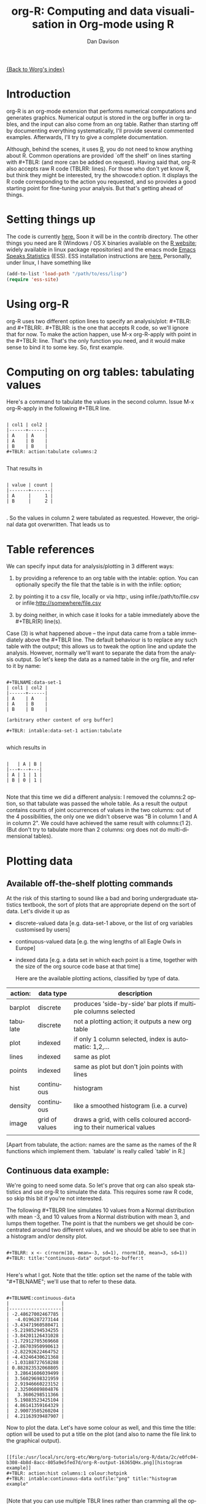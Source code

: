 #+OPTIONS:    H:3 num:nil toc:t \n:nil @:t ::t |:t ^:t -:t f:t *:t TeX:t LaTeX:t skip:nil d:(HIDE) tags:not-in-toc
#+STARTUP:    align fold nodlcheck hidestars oddeven lognotestate
#+SEQ_TODO:   TODO(t) INPROGRESS(i) WAITING(w@) | DONE(d) CANCELED(c@)
#+TAGS:       Write(w) Update(u) Fix(f) Check(c)
#+TITLE:      org-R: Computing and data visualisation in Org-mode using R
#+AUTHOR:     Dan Davison
#+EMAIL:      davison@stats.ox.ac.uk
#+LANGUAGE:   en
#+PRIORITIES: A C B
#+CATEGORY:   worg-tutorial

# #+INFOJS_OPT: view:overview

[[file:../index.org][{Back to Worg's index}]]

* Introduction
  org-R is an org-mode extension that performs numerical
  computations and generates graphics. Numerical output is stored in
  the org buffer in org tables, and the input can also come from an
  org table. Rather than starting off by documenting everything
  systematically, I'll provide several commented examples. Afterwards,
  I'll try to give a complete documentation.

 Although, behind the scenes, it uses [[http:www.r-project.org][R]], you do not need to know
  anything about R. Common operations are provided `off the shelf' on
  lines starting with #+TBLR: (and more can be added on
  request). Having said that, org-R also accepts raw R code
  (TBLRR: lines). For those who don't yet know R, but think they might
  be interested, try the showcode:t option. It displays the R code
  corresponding to the action you requested, and so provides a good
  starting point for fine-tuning your analysis. But that's getting
  ahead of things.

* Setting things up
  The code is currently [[http://www.stats.ox.ac.uk/~davison/software/org-R/org-tblR.el][here.]] Soon it will be in the contrib
  directory. The other things you need are R (Windows / OS X binaries
  available on the [[http:www.r-project.org][R website]]; widely available in linux package
  repositories) and the emacs mode [[http://ess.r-project.org/][Emacs Speaks Statistics]] (ESS). ESS
  installation instructions are [[http://ess.r-project.org/Manual/readme.html#Installation][here.]]  Personally, under linux, I have
  something like
#+BEGIN_SRC emacs-lisp
(add-to-list 'load-path "/path/to/ess/lisp")
(require 'ess-site)
#+END_SRC

* Using org-R
  org-R uses two different option lines to specify an
  analysis/plot: #+TBLR: and #+TBLRR:. #+TBLRR: is the one that
  accepts R code, so we'll ignore that for now. To make the action
  happen, use M-x org-R-apply with point in the #+TBLR:
  line. That's the only function you need, and it would make sense to
  bind it to some key. So, first example.

* Computing on org tables: tabulating values
   Here's a command to tabulate the values in the second column. Issue
   M-x org-R-apply in the following #+TBLR line.

#+begin_example

| col1 | col2 |
|------+------|
| A    | A    |
| A    | B    |
| B    | B    |
#+TBLR: action:tabulate columns:2

#+end_example

  That results in

#+begin_example

| value | count |
|-------+-------|
| A     |     1 |
| B     |     2 |

#+end_example

  . So the values in column 2 were tabulated as requested. However,
  the original data got overwritten. That leads us to

* Table references
   
   We can specify input data for analysis/plotting in 3 different
   ways:
   
   1. by providing a reference to an org table with the intable:
      option. You can optionally specify the file that the table is in
      with the infile: option;

   2. by pointing it to a csv file, locally or via http:, using
     infile:/path/to/file.csv or infile:http://somewhere/file.csv

   3. by doing neither, in which case it looks for a table immediately
     above the #+TBLR(R) line(s).

Case (3) is what happened above -- the input data came from a table
immediately above the #+TBLR line. The default behaviour is to replace
any such table with the output; this allows us to tweak the option
line and update the analysis. However, normally we'll want to separate
the data from the analysis output. So let's keep the data as a named
table in the org file, and refer to it by name:

#+begin_example

#+TBLNAME:data-set-1
| col1 | col2 |
|------+------|
| A    | A    |
| A    | B    |
| B    | B    |

[arbitrary other content of org buffer]

#+TBLR: intable:data-set-1 action:tabulate

#+end_example

which results in

#+begin_example

|   | A | B |
|---+---+---|
| A | 1 | 1 |
| B | 0 | 1 |

#+end_example

Note that this time we did a different analysis: I removed the
columns:2 option, so that tabulate was passed the whole table. As a
result the output contains counts of joint occurrences of values in
the two columns: out of the 4 possibilities, the only one we didn't
observe was "B in column 1 and A in column 2". We could have achieved
the same result with columns:(1 2). (But don't try to tabulate more
than 2 columns: org does not do multi-dimensional tables).

* Plotting data
** Available off-the-shelf plotting commands
  At the risk of this starting to sound like a bad and boring
  undergraduate statistics textbook, the sort of plots that are
  appropriate depend on the sort of data. Let's divide it up as

 - discrete-valued data
    [e.g. data-set-1 above, or the list of org variables customised by users]
 - continuous-valued data
   [e.g. the wing lengths of all Eagle Owls in Europe]
 - indexed data 
   [e.g. a data set in which each point is a time,
    together with the size of the org source code base at that time]

    Here are the available plotting actions, classified by type of data.

| action:  | data type      | description                                                           |
|----------+----------------+-----------------------------------------------------------------------|
| barplot  | discrete       | produces 'side-by-side' bar plots if multiple columns selected        |
| tabulate | discrete       | not a plotting action; it outputs a new org table                     |
|----------+----------------+-----------------------------------------------------------------------|
| plot     | indexed        | if only 1 column selected, index is automatic: 1,2,...                |
| lines    | indexed        | same as plot                                                          |
| points   | indexed        | same as plot but don't join points with lines                         |
|----------+----------------+-----------------------------------------------------------------------|
| hist     | continuous     | histogram                                                             |
| density  | continuous     | like a smoothed histogram (i.e. a curve)                              |
|----------+----------------+-----------------------------------------------------------------------|
| image    | grid of values | draws a grid, with cells coloured according to their numerical values |
|          |                |                                                                       |

[Apart from tabulate, the action: names are the same as the names of
the R functions which implement them. `tabulate' is really called
`table' in R.]

** Continuous data example:
    :PROPERTIES:
    :ID:       2ce0fc04-b308-4b8d-8acc-805a9e5fed7d
    :END:
    We're going to need some data. So let's prove that org can also
    speak statistics and use org-R to simulate the data. This
    requires some raw R code, so skip this bit if you're not
    interested.

    The following #+TBLRR line simulates 10 values from a Normal
    distribution with mean -3, and 10 values from a Normal
    distribution with mean 3, and lumps them together. The point is that
    the numbers we get should be concentrated around two different
    values, and we should be able to see that in a histogram and/or
    density plot.

#+begin_example

#+TBLRR: x <- c(rnorm(10, mean=-3, sd=1), rnorm(10, mean=3, sd=1))
#+TBLR: title:"continuous-data" output-to-buffer:t

#+end_example

Here's what I got.  Note that the title: option set the name of the
table with "#+TBLNAME"; we'll use that to refer to these data.

#+begin_example

#+TBLNAME:continuous-data
|                   |
|-------------------|
| -2.48627002467785 |
|  -4.0196287273144 |
| -3.43471960580471 |
| -5.21985294534255 |
| -3.84201126431028 |
| -1.72912705369668 |
| -2.86703950990613 |
| -2.82292622464752 |
| -4.43246430621368 |
| -1.03188727658288 |
| 0.882823532068805 |
|  3.28641606039499 |
|  3.56029698321959 |
|  2.91946660223152 |
|  2.32506089804876 |
|   3.3606298511366 |
|  5.19883523425104 |
|  4.86141359164329 |
|  2.90073505260204 |
|  4.21163939487907 |
#+end_example    

Now to plot the data. Let's have some colour as well, and this time
the title: option will be used to put a title on the plot (and also to
name the file link to the graphical output).


#+begin_example

[[file:/usr/local/src/org-etc/Worg/org-tutorials/org-R/data/2c/e0fc04-b308-4b8d-8acc-805a9e5fed7d/org-R-output-16365QHx.png][histogram example]]
#+TBLR: action:hist columns:1 colour:hotpink 
#+TBLR: intable:continuous-data outfile:"png" title:"histogram example"

#+end_example
[[file:../../images/org-R/histogram-example.png]]

[Note that you can use multiple TBLR lines rather than cramming all
the options on to one line.]

An alternative would be to produce a density plot. We don't have
enough data points to justify that here, but we'll do it anyway just
to show the sort of plots that are produced. This time we'll specify
the output file for the png image using the output: option. (For the
histogram we used output:"png". That's a special case; it doesn't
create a file called "png" but instead uses org-attach to store the
output in the org-attach dir for this entry. Same thing for the other
available output image formats: "jpg", "jpeg", "pdf", "ps", "bmp",
"tiff")

#+begin_example

[[file:density.png][density plot example]]
#+TBLR: action:density columns:1 colour:tomato4
#+TBLR: intable:continuous-data outfile:"density.png" title:"density plot example"

#+end_example
[[file:../../images/org-R/density.png]]

** Disrete data example: the configuration variables survey

The raw data, as collected by Manish, is in a table called
org-variables-table, in a file called variable-popcon.org. We use the
file: option to specify the org file containing the data, and the
table: option to specify the name of the table within that file. [An
alternative be to give the entry containing the table a unique id with
org-id-get-create, refer to it with table:<uid>, and rely on the
org-id mechanism to find it.].

Now we tabulate the data. (We're not currently taking the sensible
step that Manish did of checking whether the variables were given
values different from their default).

 Rather than cluttering up this org file with all the count data,
we'll store them in a separate org file:

#+begin_example

[[file:org-variables-counts.org][org-variables-counts]]
#+TBLR: action:tabulate columns:2 sort:t
#+TBLR: infile:"variable-popcon.org" intable:"org-variables-table"
#+TBLR: outfile:"org-variables-counts.org" title:"org-variables-counts"

#+end_example
[[file:org-variables-counts.org]]

We can see the top few rows of the table by using action:head

#+begin_example

| rownames(x) | value                       | count |
|-------------+-----------------------------+-------|
|           1 | org-agenda-files            |    22 |
|           2 | org-agenda-start-on-weekday |    22 |
|           3 | org-log-done                |    22 |
|           4 | org-todo-keywords           |    22 |
|           5 | org-agenda-include-diary    |    19 |
|           6 | org-hide-leading-stars      |    19 |
#+TBLR: action:head
#+TBLR: infile:"org-variables-counts.org" intable:"org-variables-counts" output-to-buffer:t

#+end_example


Here's a histogram of the counts. As we've seen, few variables have
been customised by many users.

#+begin_example


[[file:org-variables-hist.png][org-variables-hist]]
#+TBLR: action:hist rownames:t columns:1
#+TBLR: infile:"org-variables-counts.org" intable:"org-variables-counts"
#+TBLR: outfile:"org-variables-hist.png" title:"org-variables-hist"

#+end_example
[[file:../../images/org-R/org-variables-hist.png]]
    
*** Something more complicated: clustering org variables, and org users

     OK, let's make a bit more use of R's capabilities. We can use the
     org-variables data set to define distances between pairs of org
     users (how similar their customisations are), and distances
     between pairs of org variables (the extent to which people who
     customise one of them customise the other). Then we can use those
     distance matrices to cluster org users, and org variables.

     First, let's create a table that's restricted to variables that
     were customised by more than four users. That's going to require
     a bit of R code:

#+begin_example

[[file:variable-popcon-restricted.org][org-variables-table]]
#+TBLR: infile:"variable-popcon.org" intable:"org-variables-table"
#+TBLR: outfile:"variable-popcon-restricted.org" title:"org-variables-table"
#+TBLRR: tab <- table(x[,2])
#+TBLRR: x <- subset(x, Variable %in% names(tab[tab > 4]))

#+end_example
[[file:variable-popcon-restricted.org][org-variables-table]]

Now let's make a table with a row for each variable, and a column for
each org user, and fill it with 1s and 0s according to whether user j
customised variable i. We can do that without writing any R code:

#+begin_example

[[file:org-variables-incidence.org][incidence-matrix]]
#+TBLR: action:tabulate columns:(1 2) rownames:t
#+TBLR: infile:"variable-popcon-restricted.org" intable:"org-variables-table"
#+TBLR: outfile:"org-variables-incidence.org" title:"incidence-matrix"

#+end_example
[[file:org-variables-incidence.org][incidence-matrix]]

First we'll cluster org users. We use the R function dist to compute a
distance matrix from the incidence matrix, then hclust to run a
hierarchical clustering algorithm, and then plot to plot the results
as a dendrogram:

#+begin_example

[[file:org-users-tree.png][org-users-tree.png]]
#+TBLRR: plot(hclust(dist(x, method="binary")), xlab="")
#+TBLR: infile:"org-variables-incidence.org" intable:"incidence-matrix" rownames:t
#+TBLR: outfile:"org-users-tree.png" title:"org-users-tree.png"

#+end_example
[[file:../../images/org-R/org-users-tree.png]]

And to cluster org variables, we use the transpose of that incidence matrix:

#+begin_example

[[file:org-variables-tree.png][org-variables-tree.png]]
#+TBLRR: par(bg="gray15", fg="turquoise2")
#+TBLRR: plot(hclust(dist(t(x), method="binary")), xlab="")
#+TBLR: infile:"org-variables-incidence.org" intable:"incidence-matrix" rownames:t
#+TBLR: outfile:"org-variables-tree.png" title:"org-variables-tree.png" width:1000

#+end_example
[[file:../../images/org-R/org-variables-tree.png]]


Please note that my main aim here was to give some examples of using
org-R, rather than to show how the org variables data should be mined
for useful information! The org-variables dendrogram does seem to have
made some sensible clusterings (e.g. the clusters of agenda-related
commands), but I'm going to leave it to others to decide whether this
exercise really served to do more than illustrate org-R. Does anyone
recognise any usage affinities between the clustered org users?

** Indexed data example
   :PROPERTIES:
   :ID:       45f39291-3abc-4d5b-96c9-3a32f77877a5
   :END:
    Let's plot the same data as Eric Schulte used in the [[../org-plot.org][org-plot tutorial]] on worg.

#+begin_example

[[file:../org-R/data/45/f39291-3abc-4d5b-96c9-3a32f77877a5/org-R-output-652pRO.png][png output]]
#+TBLR: action:lines columns:((1)(2 3))
#+TBLR: infile:"../org-plot.org"
#+TBLR: intable:"org-plot-example-1" outfile:"png"

#+end_example
[[file:../../images/org-R/org-plot-example-1.png]]

* Table of available options
  In addition to the action:<some-action> option (described [[*Table of available actions][here)]], the
  following options are available:
|-----------------------------------------------+----------------------------------------------------------------------------------------------------------------------------------------|
| *Input options*                               |                                                                                                                                        |
|-----------------------------------------------+----------------------------------------------------------------------------------------------------------------------------------------|
| infile:/path/to/file.csv                      | input data comes from file.csv                                                                                                         |
| infile:http://www.somewhere/file.csv          | input data comes from file.csv somewhere on the web                                                                                    |
| infile:/path/to/file.org                      | input data comes from file.org; must also specify table with intable:<name-or-id>                                                      |
| intable:table-name                            | input data is in table named with #+TBLNAME:table-name (in same buffer unless infile:/path/to/file.org is specified)                   |
| intable:table-id                              | input data is first table under entry with table-id as unique ID. Doesn't make sense with infile:/path/to/file.org                     |
| rownames:t                                    | does first column contain row names? (default: nil). If t other column indices are as if first column not present --  this may change) |
| colnames:nil                                  | does first row contain column names? (default: t)                                                                                      |
| columns:2 columns:(2)                         | operate only on column 2                                                                                                               |
| columns:"wing length" columns:("wing length") | operate only on column named "wing length"                                                                                             |
| columns:((1)(2 3))                            | (when plotting) plot columns 2 and 3 on y-axis against column 1 on x-axis                                                              |
| columns:(("age")("wing length" "fierceness")) | (when plotting) plot columns named "wing length" and "fierceness" on y-axis against "age" on x-axis                                    |
|-----------------------------------------------+----------------------------------------------------------------------------------------------------------------------------------------|
| *Action options*                              |                                                                                                                                        |
|-----------------------------------------------+----------------------------------------------------------------------------------------------------------------------------------------|
| action:some-action                            | off-the-shelf plotting action or computation (see [[*Table of available actions][separate list]]), or any R function that makes sense (e.g. head, summary)              |
| lines:t                                       | (when plotting) join points with lines (similar to action:lines)                                                                       |
|-----------------------------------------------+----------------------------------------------------------------------------------------------------------------------------------------|
| *Output options*                              |                                                                                                                                        |
|-----------------------------------------------+----------------------------------------------------------------------------------------------------------------------------------------|
| outfile:/path/to/image.png                    | save image to file and insert link into org buffer (also: .pdf, .ps, .jpg, .jpeg, .bmp, .tiff)                                         |
| outfile:png                                   | save image to file in org-attach directory and insert link                                                                             |
| outfile:/path/to/file.csv                     | would make sense but not implemented yet                                                                                               |
| height:1000                                   | set height of graphical output in (pixels for png, jpeg, bmp, tiff; default 480) / (inches for pdf, ps; default 7)                     |
| width:1000                                    | set width of graphical output in pixels (default 480 for png)                                                                          |
| title:"title of table/plot"                   | title to be used in plot, and as #+TBLNAME of table output, and as name of link to output                                              |
| colour:hotpink col:hotpink color:hotpink      | main colour for plot (i.e. `col' argument in R, enter colors() at R prompt for list of available colours.)                             |
| sort:t                                        | with action:tabulate, sort in decreasing count order (default is alphabetical on names)                                                |
| output-to-buffer:t                            | force numerical output to org buffer (shouldn't be necessary)                                                                          |
| inline:t                                      | don't name links to output (so that graphics are inline when exported to HTML)                                                         |
|-----------------------------------------------+----------------------------------------------------------------------------------------------------------------------------------------|
| *Misc options*                                |                                                                                                                                        |
|-----------------------------------------------+----------------------------------------------------------------------------------------------------------------------------------------|
| showcode:t                                    | Display a buffer containing the R code that was generated to do what was requested.                                                    |
  
* Table of available actions
# <<action list>> To specify an action from the following list, use
e.g. action:hist on the TBLR line.

| *Actions that generate numerical output* |                                                                                                         |
|------------------------------------------+---------------------------------------------------------------------------------------------------------|
| tabulate                                 | count occurrences of distinct input values. Input data should be discrete. This is function table in R. |
| summary                                  | summarise data in columns (minimum, 1st quartile, median, mean, 3rd quartile, max)                      |
| head                                     | show first 6 rows of a larger table                                                                     |
| transpose                                | transpose a table                                                                                       |
|                                          |                                                                                                         |
| *Actions that generate graphical output* |                                                                                                         |
|------------------------------------------+---------------------------------------------------------------------------------------------------------|
|                                          |                                                                                                         |
| *Discrete data*                          |                                                                                                         |
| barplot                                  | produces 'side-by-side' bar plots if multiple columns selected                                          |
|                                          |                                                                                                         |
| *Indexed data*                           |                                                                                                         |
| plot                                     | if only 1 column selected, index is automatic: 1,2,...                                                  |
| lines                                    | same as plot                                                                                            |
| points                                   | same as plot but don't join points with lines                                                           |
|                                          |                                                                                                         |
| *Continuous data*                        |                                                                                                         |
| hist                                     | histogram                                                                                               |
| density                                  | like a smoothed histogram (i.e. a curve)                                                                |
|                                          |                                                                                                         |
| *Grid of values*                         |                                                                                                         |
| image                                    | a grid image, with cells coloured according to their numerical values                                   |


  Note that, in addition to the actions listed below, you can also use
action:R-function, where "R-function" is the name of an existing R
function. The function must be able to take a data frame as it's first
argument, and must not *require* any further arguments (i.e. any
further arguyments must have suitable default values). Any numerical
output will be sent to the org buffer (use output-to-buffer:t to force
this, although if that is necessary then that is a bug).

  
* Getting help with R
  - Bring up an R prompt with R at a shell prompt, or M-x R in emacs (if you have installed ESS)
  - Enter ?function.name for help on function `function.name'
  - Enter RSiteSearch("words") for online help matching "words"
* Brief advert for R
  Seeing as this has made use of R, I'll briefly say my bit on it for
  those who are unfamiliar.
  1. It's good for simple numerical work, as well as having
     implementations of a a very large range of more sophisticated
     mathematical and statistical procedures.
  2. It's good for producing graphics quickly, and also for fine
     tuning every last detail of the graphics for publication.
  3. It's a pleasant, user-friendly, interpreted programming language,
     that is often used interactively (it comes with its own
     shell/command-line environment, and runs within emacs using
     ESS). In particular, its functional programming style stuff might
     well appeal to elisp programmers. For example, you want to
     construct an arbitrarily nested data structure, then pass some
     function over the tips, returning a data structure of the same
     shape as the input? No problem ([[http://stat.ethz.ch/R-manual/R-patched/library/base/html/rapply.html][rapply]]).
  4. There's a *lot* of add-on packages for it (CRAN link on left hand
     side of [[http://www.r-project.org/][website]].).
  5. How many programming languages will get [[http://www.nytimes.com/2009/01/07/technology/business-computing/07program.html][their own article]] in the
     New York Times this year?

